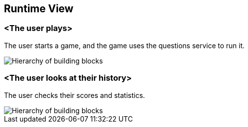 ifndef::imagesdir[:imagesdir: ../images]

[[section-runtime-view]]
== Runtime View


=== <The user plays>

The user starts a game, and the game uses the questions service to run it.

image::juega.png["Hierarchy of building blocks"]

=== <The user looks at their history>

The user checks their scores and statistics.

image::historial.png["Hierarchy of building blocks"]